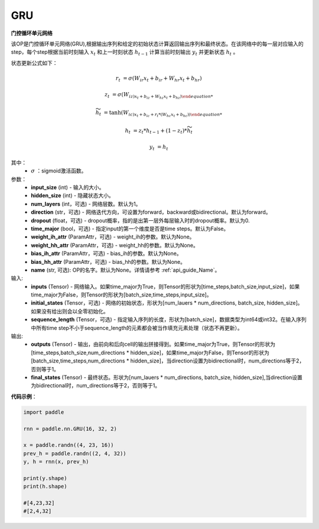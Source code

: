 GRU
-------------------------------

.. py:class:: paddle.nn.GRU(input_size,hidden_size,num_layers=1,direction="forward",dropout=0.,time_major=False,weight_ih_attr=None,weight_hh_attr=None,bias_ih_attr=None,bias_hh_attr=None,name=None)



**门控循环单元网络**

该OP是门控循环单元网络(GRU),根据输出序列和给定的初始状态计算返回输出序列和最终状态。在该网络中的每一层对应输入的step，每个step根据当前时刻输入 :math:`x_{t}` 和上一时刻状态 :math:`h_{t-1}` 计算当前时刻输出 :math:`y_{t}` 并更新状态 :math:`h_{t}` 。

状态更新公式如下：

..  math::

        r_{t} & = \sigma(W_{ir}x_{t} + b_{ir} + W_{hr}x_{t} + b_{hr})

        z_{t} & = \sigma(W_{iz)x_{t} + b_{iz} + W_{hz}x_{t} + b_{hz})

        \widetilde{h}_{t} & = \tanh(W_{ic)x_{t} + b_{ic} + r_{t} * (W_{hc}x_{t} + b_{hc}))

        h_{t} & = z_{t} * h_{t-1} + (1 - z_{t}) * \widetilde{h}_{t}

        y_{t} & = h_{t}

其中：
    - :math:`\sigma` ：sigmoid激活函数。

参数：
    - **input_size** (int) - 输入的大小。
    - **hidden_size** (int) - 隐藏状态大小。
    - **num_layers** (int，可选) - 网络层数。默认为1。
    - **direction** (str，可选) - 网络迭代方向，可设置为forward，backward或bidirectional。默认为forward。
    - **dropout** (float，可选) - dropout概率，指的是出第一层外每层输入时的dropout概率。默认为0.
    - **time_major** (bool，可选) - 指定input的第一个维度是否是time steps。默认为False。
    - **weight_ih_attr** (ParamAttr，可选) - weight_ih的参数。默认为None。
    - **weight_hh_attr** (ParamAttr，可选) - weight_hh的参数。默认为None。
    - **bias_ih_attr** (ParamAttr，可选) - bias_ih的参数。默认为None。
    - **bias_hh_attr** (ParamAttr，可选) - bias_hh的参数。默认为None。
    - **name** (str, 可选): OP的名字。默认为None。详情请参考 :ref:`api_guide_Name`。

    
输入:
    - **inputs** (Tensor) - 网络输入。如果time_major为True，则Tensor的形状为[time_steps,batch_size,input_size]，如果time_major为False，则Tensor的形状为[batch_size,time_steps,input_size]。
    - **initial_states** (Tensor，可选) - 网络的初始状态，形状为[num_lauers * num_directions, batch_size, hidden_size]。如果没有给出则会以全零初始化。
    - **sequence_length** (Tensor，可选) - 指定输入序列的长度，形状为[batch_size]，数据类型为int64或int32。在输入序列中所有time step不小于sequence_length的元素都会被当作填充元素处理（状态不再更新）。

输出:
    - **outputs** (Tensor) - 输出，由前向和后向cell的输出拼接得到。如果time_major为True，则Tensor的形状为[time_steps,batch_size,num_directions * hidden_size]，如果time_major为False，则Tensor的形状为[batch_size,time_steps,num_directions * hidden_size]，当direction设置为bidirectional时，num_directions等于2，否则等于1。
    - **final_states** (Tensor) - 最终状态。形状为[num_lauers * num_directions, batch_size, hidden_size],当direction设置为bidirectional时，num_directions等于2，否则等于1。

**代码示例**：

.. code-block:: python

            import paddle
            
            rnn = paddle.nn.GRU(16, 32, 2)

            x = paddle.randn((4, 23, 16))
            prev_h = paddle.randn((2, 4, 32))
            y, h = rnn(x, prev_h)
            
            print(y.shape)
            print(h.shape)
            
            #[4,23,32]
            #[2,4,32]


